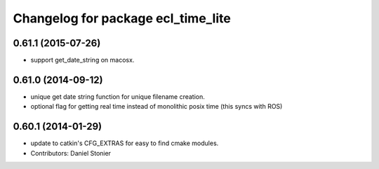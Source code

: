 ^^^^^^^^^^^^^^^^^^^^^^^^^^^^^^^^^^^
Changelog for package ecl_time_lite
^^^^^^^^^^^^^^^^^^^^^^^^^^^^^^^^^^^

0.61.1 (2015-07-26)
-------------------
* support get_date_string on macosx.

0.61.0 (2014-09-12)
-------------------
* unique get date string function for unique filename creation.
* optional flag for getting real time instead of monolithic posix time (this syncs with ROS)

0.60.1 (2014-01-29)
-------------------
* update to catkin's CFG_EXTRAS for easy to find cmake modules.
* Contributors: Daniel Stonier
